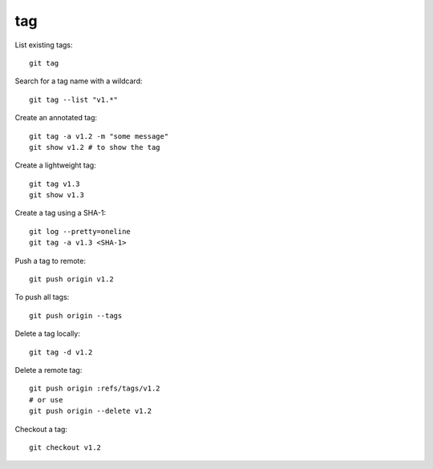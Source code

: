 
tag
===

List existing tags::

  git tag


Search for a tag name with a wildcard::

  git tag --list "v1.*"

Create an annotated tag::

  git tag -a v1.2 -m "some message"
  git show v1.2 # to show the tag

Create a lightweight tag::

  git tag v1.3
  git show v1.3


Create a tag using a SHA-1::

  git log --pretty=oneline
  git tag -a v1.3 <SHA-1>

Push a tag to remote::

  git push origin v1.2

To push all tags::

  git push origin --tags

Delete a tag locally::

  git tag -d v1.2

Delete a remote tag::

  git push origin :refs/tags/v1.2
  # or use
  git push origin --delete v1.2

Checkout a tag::

  git checkout v1.2

